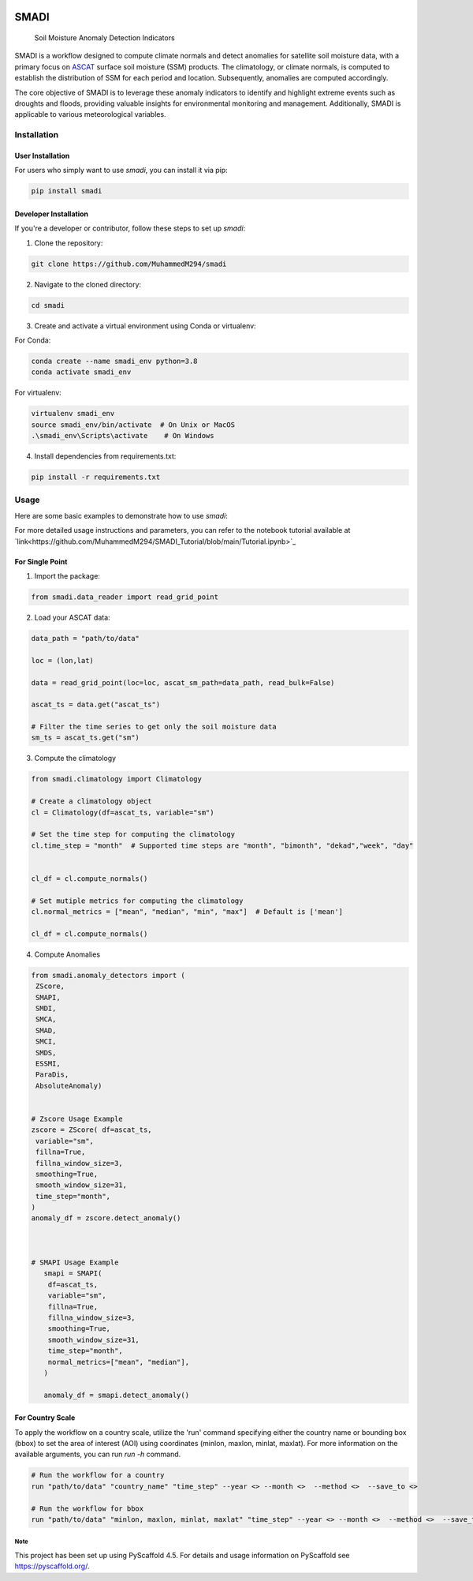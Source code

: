 .. These are examples of badges you might want to add to your README:
   please update the URLs accordingly

.. image:: https://readthedocs.org/projects/smadi/badge/?version=latest
    :alt: ReadTheDocs
    :target: https://smadi.readthedocs.io/en/latest/readme.html

.. image:: https://img.shields.io/pypi/v/smadi.svg
    :alt: PyPI-Server
    :target: https://pypi.org/project/smadi/

.. image:: https://mybinder.org/badge_logo.svg
    :alt: Binder
    :target: https://mybinder.org/v2/gh/MuhammedM294/SMADI_Tutorial/main?labpath=Tutorial.ipynb

.. image:: https://img.shields.io/badge/-PyScaffold-005CA0?logo=pyscaffold
    :alt: Project generated with PyScaffold
    :target: https://pyscaffold.org/

=====
SMADI
=====

    Soil Moisture Anomaly Detection Indicators


SMADI is a workflow designed to compute climate normals and detect anomalies for satellite soil moisture data, with a primary focus on `ASCAT <https://hsaf.meteoam.it/Products/ProductsList?type=soil_moisture>`_ surface soil moisture (SSM) products. The climatology, or climate normals, is computed to establish the distribution of SSM for each period and location. Subsequently, anomalies are computed accordingly.

The core objective of SMADI is to leverage these anomaly indicators to identify and highlight extreme events such as droughts and floods, providing valuable insights for environmental monitoring and management. Additionally, SMADI is applicable to various meteorological variables.


Installation
------------

User Installation
~~~~~~~~~~~~~~~~~

For users who simply want to use `smadi`, you can install it via pip:

.. code-block:: 

    pip install smadi

Developer Installation
~~~~~~~~~~~~~~~~~~~~~~

If you're a developer or contributor, follow these steps to set up `smadi`:

1. Clone the repository:

.. code-block:: 

    git clone https://github.com/MuhammedM294/smadi

2. Navigate to the cloned directory:

.. code-block:: 

    cd smadi

3. Create and activate a virtual environment using Conda or virtualenv:

For Conda:

.. code-block:: 

    conda create --name smadi_env python=3.8
    conda activate smadi_env

For virtualenv:

.. code-block:: 

    virtualenv smadi_env
    source smadi_env/bin/activate  # On Unix or MacOS
    .\smadi_env\Scripts\activate    # On Windows

4. Install dependencies from requirements.txt:

.. code-block::

    pip install -r requirements.txt


Usage
-----

Here are some basic examples to demonstrate how to use `smadi`:

For more detailed usage instructions and parameters, you can refer to the notebook tutorial available at `link<https://github.com/MuhammedM294/SMADI_Tutorial/blob/main/Tutorial.ipynb>`_

For Single Point 
~~~~~~~~~~~~~~~~~

1. Import the package:

.. code-block:: 

    from smadi.data_reader import read_grid_point

2. Load your ASCAT data:

.. code-block:: 

    data_path = "path/to/data"

    loc = (lon,lat) 

    data = read_grid_point(loc=loc, ascat_sm_path=data_path, read_bulk=False)

    ascat_ts = data.get("ascat_ts")

    # Filter the time series to get only the soil moisture data
    sm_ts = ascat_ts.get("sm")


3. Compute the climatology 

.. code-block::

   from smadi.climatology import Climatology

   # Create a climatology object
   cl = Climatology(df=ascat_ts, variable="sm")

   # Set the time step for computing the climatology
   cl.time_step = "month"  # Supported time steps are "month", "bimonth", "dekad","week", "day"
   

   cl_df = cl.compute_normals()

   # Set mutiple metrics for computing the climatology
   cl.normal_metrics = ["mean", "median", "min", "max"]  # Default is ['mean']

   cl_df = cl.compute_normals()

4. Compute Anomalies

.. code-block::

   from smadi.anomaly_detectors import (
    ZScore,
    SMAPI,
    SMDI,
    SMCA,
    SMAD,
    SMCI,
    SMDS,
    ESSMI,
    ParaDis,
    AbsoluteAnomaly)


   # Zscore Usage Example
   zscore = ZScore( df=ascat_ts,
    variable="sm",
    fillna=True,
    fillna_window_size=3,
    smoothing=True,
    smooth_window_size=31,
    time_step="month",
   )
   anomaly_df = zscore.detect_anomaly()
   
   
   
   # SMAPI Usage Example
      smapi = SMAPI(
       df=ascat_ts,
       variable="sm",
       fillna=True,
       fillna_window_size=3,
       smoothing=True,
       smooth_window_size=31,
       time_step="month",
       normal_metrics=["mean", "median"],
      )
   
      anomaly_df = smapi.detect_anomaly()

For Country Scale
~~~~~~~~~~~~~~~~~
To apply the workflow on a country scale, utilize the 'run' command specifying either the country name or bounding box (bbox) to set the area of interest (AOI) using coordinates (minlon, maxlon, minlat, maxlat).
For more information on the available arguments, you can run `run -h` command.

.. code-block::

     # Run the workflow for a country
     run "path/to/data" "country_name" "time_step" --year <> --month <>  --method <>  --save_to <>

     # Run the workflow for bbox
     run "path/to/data" "minlon, maxlon, minlat, maxlat" "time_step" --year <> --month <>  --method <>  --save_to <>




    







.. _pyscaffold-notes:

Note
====

This project has been set up using PyScaffold 4.5. For details and usage
information on PyScaffold see https://pyscaffold.org/.

